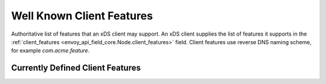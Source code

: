 .. _client_features:

Well Known Client Features
==========================

Authoritative list of features that an xDS client may support. An xDS client supplies the list of
features it supports in the :ref:`client_features <envoy_api_field_core.Node.client_features>` field.
Client features use reverse DNS naming scheme, for example `com.acme.feature`.

Currently Defined Client Features
---------------------------------

+------------------------------------------------+-------------------------------------------------+
| Client Feature Name                            | Description                                     |
+================================================+=================================================+
| envoy.config.require-any-fields-contain-struct | This feature indicates that xDS client requires |
|                                                | that the configuration entries of type          |
|                                                | *google.protobuf.Any* contain messages of type  |
|                                                | *udpa.type.v1.TypedStruct* only                 |
+------------------------------------------------+-------------------------------------------------+
| envoy.lb.does_not_support_overprovisioning     | This feature indicates that the client does not |
|                                                | support overprovisioning for priority failover  |
|                                                | and locality weighting as configured by the     |
|                                                | :ref:`overprovisioning_factor<envoy_api_field_endpoint.ClusterLoadAssignment.Policy.overprovisioning_factor>` |
|                                                | field. If graceful failover functionality is    |
|                                                | required, it must be supplied by the management |
|                                                | server.                                         |
+------------------------------------------------+-------------------------------------------------+
